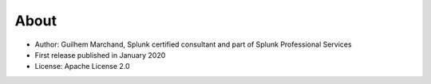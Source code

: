 About
=====

* Author: Guilhem Marchand, Splunk certified consultant and part of Splunk Professional Services

* First release published in January 2020

* License: Apache License 2.0
